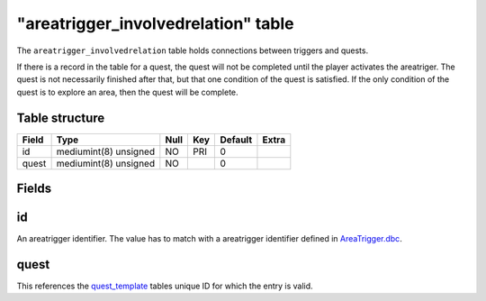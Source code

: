 .. _db-world-areatrigger-involvedrelation:

=====================================
"areatrigger\_involvedrelation" table
=====================================

The ``areatrigger_involvedrelation`` table holds connections between
triggers and quests.

If there is a record in the table for a quest, the quest will not be
completed until the player activates the areatriger. The quest is not
necessarily finished after that, but that one condition of the quest is
satisfied. If the only condition of the quest is to explore an area,
then the quest will be complete.

Table structure
---------------

+---------+-------------------------+--------+-------+-----------+---------+
| Field   | Type                    | Null   | Key   | Default   | Extra   |
+=========+=========================+========+=======+===========+=========+
| id      | mediumint(8) unsigned   | NO     | PRI   | 0         |         |
+---------+-------------------------+--------+-------+-----------+---------+
| quest   | mediumint(8) unsigned   | NO     |       | 0         |         |
+---------+-------------------------+--------+-------+-----------+---------+

Fields
------

id
--

An areatrigger identifier. The value has to match with a areatrigger
identifier defined in `AreaTrigger.dbc <../dbc/AreaTrigger.dbc>`__.

quest
-----

This references the `quest\_template <quest_template>`__ tables unique
ID for which the entry is valid.
